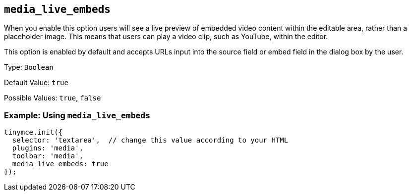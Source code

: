 [[media_live_embeds]]
== `+media_live_embeds+`

When you enable this option users will see a live preview of embedded video content within the editable area, rather than a placeholder image. This means that users can play a video clip, such as YouTube, within the editor.

This option is enabled by default and accepts URLs input into the source field or embed field in the dialog box by the user.

Type: `+Boolean+`

Default Value: `+true+`

Possible Values: `+true+`, `+false+`

=== Example: Using `+media_live_embeds+`

[source,js]
----
tinymce.init({
  selector: 'textarea',  // change this value according to your HTML
  plugins: 'media',
  toolbar: 'media',
  media_live_embeds: true
});
----
